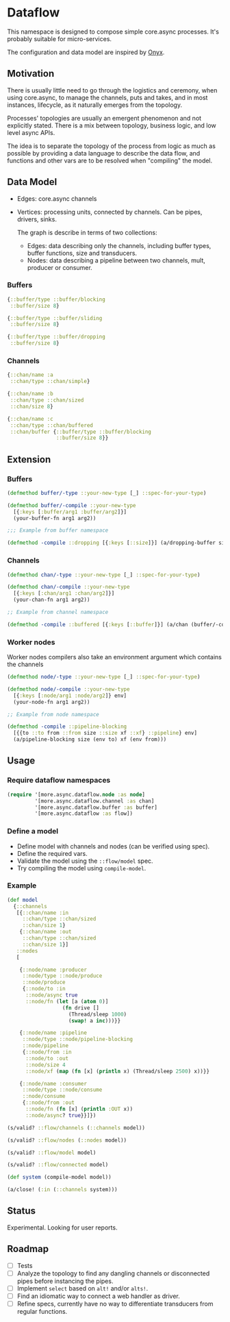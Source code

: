 * Dataflow

This namespace is designed to compose simple core.async processes.
It's probably suitable for micro-services.

The configuration and data model are inspired by [[https://github.com/onyx-platform/onyx][Onyx]].

** Motivation

There is usually little need to go through the logistics and ceremony, when
using core.async, to manage the channels, puts and takes, and in most instances,
lifecycle, as it naturally emerges from the topology.

Processes' topologies are usually an emergent phenomenon and not explicitly stated.
There is a mix between topology, business logic, and low level async APIs.

The idea is to separate the topology of the process from logic as much as
possible by providing a data language to describe the data flow, and functions
and other vars are to be resolved when "compiling" the model.

** Data Model

 - Edges: core.async channels
 - Vertices: processing units, connected by channels. Can be pipes, drivers, sinks.

   The graph is describe in terms of two collections:

   - Edges: data describing only the channels, including buffer types, buffer functions, size and transducers.
   - Nodes: data describing a pipeline between two channels, mult, producer or consumer.

*** Buffers

#+begin_src clojure
  {::buffer/type ::buffer/blocking
   ::buffer/size 8}

  {::buffer/type ::buffer/sliding
   ::buffer/size 8}

  {::buffer/type ::buffer/dropping
   ::buffer/size 8}
#+end_src

*** Channels

#+begin_src clojure
  {::chan/name :a
   ::chan/type ::chan/simple}

  {::chan/name :b
   ::chan/type ::chan/sized
   ::chan/size 8}

  {::chan/name :c
   ::chan/type ::chan/buffered
   ::chan/buffer {::buffer/type ::buffer/blocking
                  ::buffer/size 8}}
#+end_src

** Extension

*** Buffers

#+begin_src clojure
  (defmethod buffer/-type ::your-new-type [_] ::spec-for-your-type)

  (defmethod buffer/-compile ::your-new-type
    [{:keys [:buffer/arg1 :buffer/arg2]}]
    (your-buffer-fn arg1 arg2))

  ;;; Example from buffer namespace

  (defmethod -compile ::dropping [{:keys [::size]}] (a/dropping-buffer size))
#+end_src

*** Channels

#+begin_src clojure
  (defmethod chan/-type ::your-new-type [_] ::spec-for-your-type)

  (defmethod chan/-compile ::your-new-type
    [{:keys [:chan/arg1 :chan/arg2]}]
    (your-chan-fn arg1 arg2))

  ;; Example from channel namespace

  (defmethod -compile ::buffered [{:keys [::buffer]}] (a/chan (buffer/-compile buffer)))
#+end_src

*** Worker nodes

Worker nodes compilers also take an environment argument which contains the channels

#+begin_src clojure
  (defmethod node/-type ::your-new-type [_] ::spec-for-your-type)

  (defmethod node/-compile ::your-new-type
    [{:keys [:node/arg1 :node/arg2]} env]
    (your-node-fn arg1 arg2))

  ;; Example from node namespace

  (defmethod -compile ::pipeline-blocking
    [{{to ::to from ::from size ::size xf ::xf} ::pipeline} env]
    (a/pipeline-blocking size (env to) xf (env from)))
#+end_src

** Usage

*** Require dataflow namespaces

#+begin_src clojure
  (require '[more.async.dataflow.node :as node]
           '[more.async.dataflow.channel :as chan]
           '[more.async.dataflow.buffer :as buffer]
           '[more.async.dataflow :as flow])
#+end_src

*** Define a model

- Define model with channels and nodes (can be verified using spec).
- Define the required vars.
- Validate the model using the ~::flow/model~ spec.
- Try compiling the model using ~compile-model~.

*** Example

#+begin_src clojure
  (def model
    {::channels
     [{::chan/name :in
       ::chan/type ::chan/sized
       ::chan/size 1}
      {::chan/name :out
       ::chan/type ::chan/sized
       ::chan/size 1}]
     ::nodes
     [

      {::node/name :producer
       ::node/type ::node/produce
       ::node/produce
       {::node/to :in
        ::node/async true
        ::node/fn (let [a (atom 0)]
                    (fn drive []
                      (Thread/sleep 1000)
                      (swap! a inc)))}}

      {::node/name :pipeline
       ::node/type ::node/pipeline-blocking
       ::node/pipeline
       {::node/from :in
        ::node/to :out
        ::node/size 4
        ::node/xf (map (fn [x] (println x) (Thread/sleep 2500) x))}}

      {::node/name :consumer
       ::node/type ::node/consume
       ::node/consume
       {::node/from :out
        ::node/fn (fn [x] (println :OUT x))
        ::node/async? true}}]})

  (s/valid? ::flow/channels (::channels model))

  (s/valid? ::flow/nodes (::nodes model))

  (s/valid? ::flow/model model)

  (s/valid? ::flow/connected model)

  (def system (compile-model model))

  (a/close! (:in (::channels system)))
#+end_src

** Status

Experimental. Looking for user reports.

** Roadmap

- [ ] Tests
- [ ] Analyze the topology to find any dangling channels or disconnected pipes before instancing the pipes.
- [ ] Implement ~select~ based on ~alt!~ and/or ~alts!~.
- [ ] Find an idiomatic way to connect a web handler as driver.
- [ ] Refine specs, currently have no way to differentiate transducers from regular functions.
